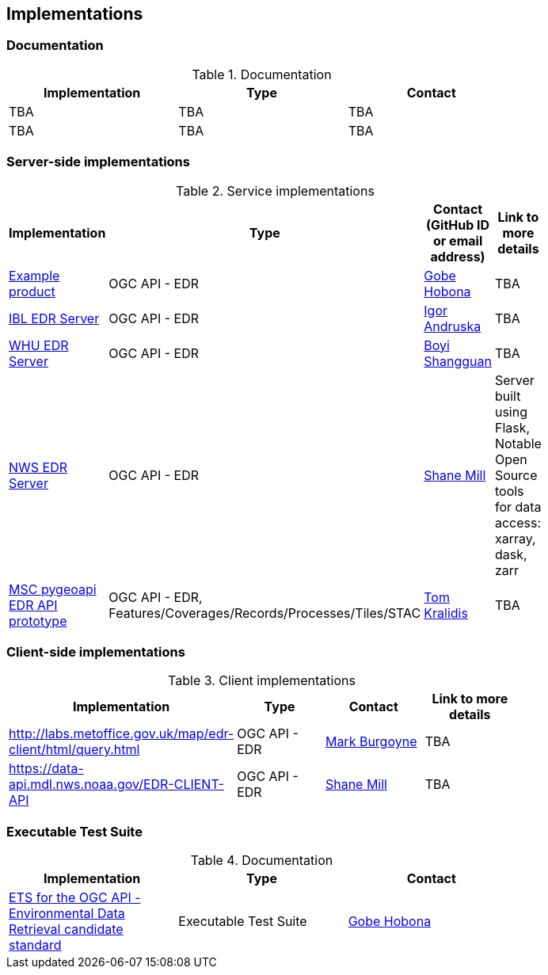 == Implementations

=== Documentation

[#table_documentation,reftext='{table-caption} {counter:table-num}']
.Documentation
[cols=",,",width="75%",options="header",align="center"]
|===
|Implementation | Type | Contact

| TBA
| TBA
| TBA

| TBA
| TBA
| TBA
|===

=== Server-side implementations

[#table_implementation,reftext='{table-caption} {counter:table-num}']
.Service implementations
[cols=",,,",width="75%",options="header",align="center"]
|===
|Implementation | Type | Contact (GitHub ID or email address) | Link to more details

| https://example.org[Example product]
| OGC API - EDR
| https://github.com/ghobona[Gobe Hobona]
| TBA

| https://ogcie.iblsoft.com/edr[IBL EDR Server]
| OGC API - EDR
| https://github.com/iandruska-ibl[Igor Andruska]
| TBA

| http://geos.whu.edu.cn/whu-edr-demo[WHU EDR Server]
| OGC API - EDR
| https://github.com/boyi-shangguan[Boyi Shangguan]
| TBA

| https://data-api.mdl.nws.noaa.gov/EDR-API[NWS EDR Server]
| OGC API - EDR
| https://github.com/ShaneMill1[Shane Mill]
| Server built using Flask, Notable Open Source tools for data access: xarray, dask, zarr

| https://github.com/tomkralidis/pygeoapi/tree/edr-api[MSC pygeoapi EDR API prototype]
| OGC API - EDR, Features/Coverages/Records/Processes/Tiles/STAC
| https://github.com/tomkralidis[Tom Kralidis]
| TBA
|===


=== Client-side implementations

[#table_implementation,reftext='{table-caption} {counter:table-num}']
.Client implementations
[cols=",,,",width="75%",options="header",align="center"]
|===
|Implementation | Type | Contact | Link to more details

| http://labs.metoffice.gov.uk/map/edr-client/html/query.html
| OGC API - EDR
|https://github.com/m-burgoyne[Mark Burgoyne]
| TBA

| https://data-api.mdl.nws.noaa.gov/EDR-CLIENT-API
| OGC API - EDR
| https://github.com/ShaneMill1[Shane Mill]
| TBA
|===

=== Executable Test Suite

[#table_documentation,reftext='{table-caption} {counter:table-num}']
.Documentation
[cols=",,",width="75%",options="header",align="center"]
|===
|Implementation | Type | Contact

| https://github.com/opengeospatial/ets-ogcapi-edr10[ETS for the OGC API - Environmental Data Retrieval candidate standard]
| Executable Test Suite
| https://github.com/ghobona[Gobe Hobona]

|===
